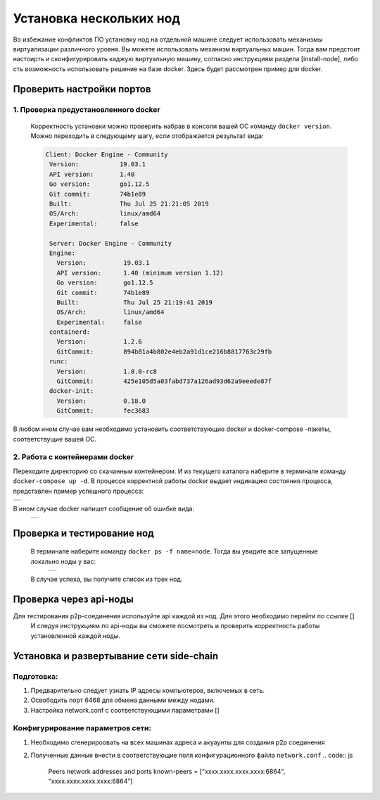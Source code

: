 .. _install-nodes-docker:
Установка нескольких нод
==========================
Во избежание конфликтов ПО установку нод на отдельной машине следует использовать механизмы виртуализации различного уровня. Вы можете использовать механизм виртуальных машин.
Тогда вам предстоит настоирть и сконфигурировать каджую виртуальную машину, согласно  инструкциям раздела [install-node], либо сть возможность использовать решение на базе docker. 
Здесь будет рассмотрен пример для docker. 

.. _check-ports:
Проверить настройки портов
----------------------------

1. Проверка предустановленного docker 
^^^^^^^^^^^^^^^^^^^^^^^^^^^^^^^^^^^^^^^

 Корректность установки можно проверить набрав в консоли вашей ОС команду ``docker version``.
 Можно переходить в следующему шагу, если отображается результат вида:

 .. code:: js

       Client: Docker Engine - Community
        Version:           19.03.1
        API version:       1.40
        Go version:        go1.12.5
        Git commit:        74b1e89
        Built:             Thu Jul 25 21:21:05 2019
        OS/Arch:           linux/amd64
        Experimental:      false

        Server: Docker Engine - Community
        Engine:
          Version:          19.03.1
          API version:      1.40 (minimum version 1.12)
          Go version:       go1.12.5
          Git commit:       74b1e89
          Built:            Thu Jul 25 21:19:41 2019
          OS/Arch:          linux/amd64
          Experimental:     false
        containerd:
          Version:          1.2.6
          GitCommit:        894b81a4b802e4eb2a91d1ce216b8817763c29fb
        runc:
          Version:          1.0.0-rc8
          GitCommit:        425e105d5a03fabd737a126ad93d62a9eeede87f
        docker-init:
          Version:          0.18.0
          GitCommit:        fec3683

В любом ином случае вам необходимо установить соответствующие docker и docker-compose -пакеты, соответствущие вашей ОС.

2. Работа с контейнерами docker
^^^^^^^^^^^^^^^^^^^^^^^^^^^^^^^^^^
Переходите директорию со скачанным контейнером. И из текущего каталога наберите в терминале команду ``docker-compose up -d``.
В процессе корректной работы docker выдает индикацию состояния процесса, представлен пример успешного процесса:

+------------------------------+
|  .. image:: img/pict_ok.png  |
|        :height: 70           |
|                              |
+------------------------------+

В ином случае docker напишет сообщение об ошибке вида:
  +------------------------------+
  |  .. image:: img/pict_er.png  |
  |        :height: 70           |
  |                              |
  +------------------------------+  


.. _install-waves:
Проверка и тестирование нод
-----------------------------

 В терминале наберите команду ``docker ps -f name=node``. Тогда вы увидите все запущенные локально ноды у вас:
  +------------------------------+
  |  .. image:: img/nodes.png    |
  |        :height: 70           |
  |                              |
  +------------------------------+  

 В случае успеха, вы получите список из трех нод.

.. _api-testnode:
Проверка через api-ноды
-------------------------

Для тестирования p2p-соединения используйте api каждой из нод.  Для этого необходимо перейти по ссылке []
 И следуя инструкциям по api-ноды  вы сможете посмотреть и проверить корректность работы установленной каждой ноды.

.. _check-ports:
Установка и развертывание сети side-chain
-------------------------------------------

Подготовка:
^^^^^^^^^^^^
1. Предварительно следует узнать IP адресы компьютеров, включемых в сеть.
2. Освободить порт 6468 для обмена данными между нодами.
3. Настройка network.conf с соответствующими параметрами []

Конфигурирование параметров сети:
^^^^^^^^^^^^^^^^^^^^^^^^^^^^^^^^^^
1. Необходимо сгенерироовать на всех машинах адреса и акуаунты для создания p2p соединения
2. Полученные данные внести в соответствующие поля конфигурационного файла ``network.conf``
   .. code:: js
      Peers network addresses and ports
      known-peers = ["хххх.хххх.хххх.хххх:6864", "хххх.хххх.хххх.хххх:6864"]
